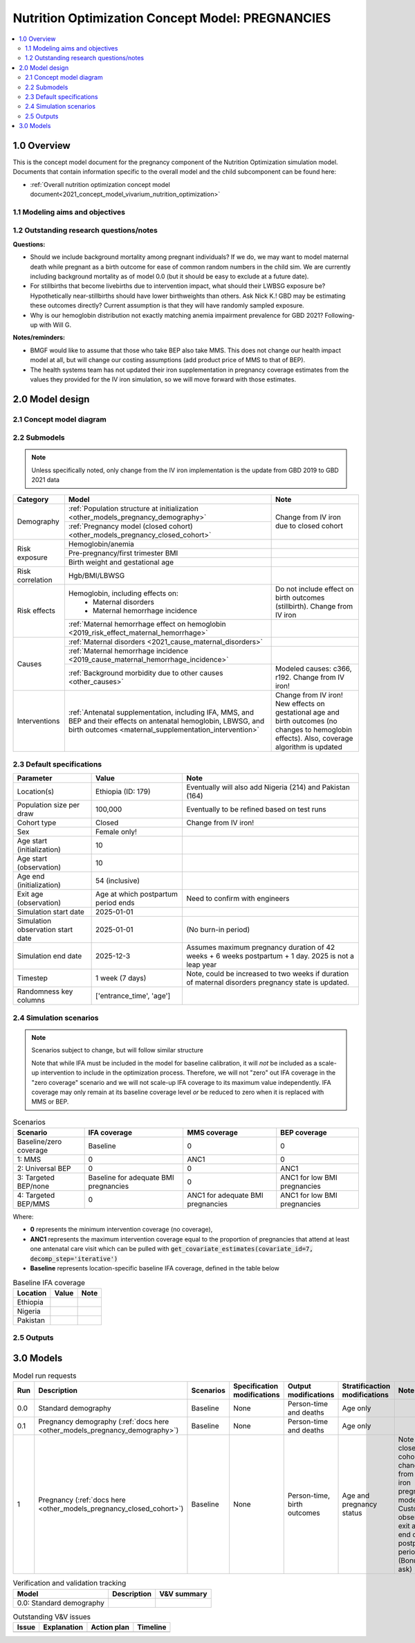 .. role:: underline
    :class: underline

..
  Section title decorators for this document:

  ==============
  Document Title
  ==============

  Section Level 1 (#.0)
  +++++++++++++++++++++

  Section Level 2 (#.#)
  ---------------------

  Section Level 3 (#.#.#)
  ~~~~~~~~~~~~~~~~~~~~~~~

  Section Level 4
  ^^^^^^^^^^^^^^^

  Section Level 5
  '''''''''''''''

  The depth of each section level is determined by the order in which each
  decorator is encountered below. If you need an even deeper section level, just
  choose a new decorator symbol from the list here:
  https://docutils.sourceforge.io/docs/ref/rst/restructuredtext.html#sections
  And then add it to the list of decorators above.

.. _2021_concept_model_vivarium_nutrition_optimization_pregnancies:

===================================================
Nutrition Optimization Concept Model: PREGNANCIES
===================================================

.. contents::
  :local:

1.0 Overview
++++++++++++

This is the concept model document for the pregnancy component of the Nutrition Optimization simulation model.
Documents that contain information specific to the overall model and the child subcomponent can be found here:

- :ref:`Overall nutrition optimization concept model document<2021_concept_model_vivarium_nutrition_optimization>`

.. todo::

  Link child page

.. _nutritionoptimizationpreg2.0:

1.1 Modeling aims and objectives
---------------------------------

.. todo::

  List modeling aims and objectives

1.2 Outstanding research questions/notes
-----------------------------------------

**Questions:**

- Should we include background mortality among pregnant individuals? If we do, we may want to model maternal death while pregnant as a birth outcome for ease of common random numbers in the child sim. We are currently including background mortality as of model 0.0 (but it should be easy to exclude at a future date).

- For stillbirths that become livebirths due to intervention impact, what should their LWBSG exposure be? Hypothetically near-stillbirths should have lower birthweights than others. Ask Nick K.! GBD may be estimating these outcomes directly? Current assumption is that they will have randomly sampled exposure. 

- Why is our hemoglobin distribution not exactly matching anemia impairment prevalence for GBD 2021? Following-up with Will G.

**Notes/reminders:**

- BMGF would like to assume that those who take BEP also take MMS. This does not change our health impact model at all, but will change our costing assumptions (add product price of MMS to that of BEP).

- The health systems team has not updated their iron supplementation in pregnancy coverage estimates from the values they provided for the IV iron simulation, so we will move forward with those estimates.

2.0 Model design
++++++++++++++++

2.1 Concept model diagram
-------------------------

.. image:: nutrition_optimization_pregnancy_concept_model_diagram.png

2.2 Submodels
-------------

.. todo::

  Link individual model documents as they are completed and merged

.. note::

  Unless specifically noted, only change from the IV iron implementation is the update from GBD 2019 to GBD 2021 data

+---------------------+-------------------------------------------+---------------------+
| Category            | Model                                     | Note                |
+=====================+===========================================+=====================+
|Demography           |:ref:`Population structure at              |Change from IV iron  |
|                     |initialization                             |due to closed cohort |
|                     |<other_models_pregnancy_demography>`       |                     |
|                     +-------------------------------------------+                     |
|                     |:ref:`Pregnancy model (closed cohort)      |                     |
|                     |<other_models_pregnancy_closed_cohort>`    |                     |
+---------------------+-------------------------------------------+---------------------+
|Risk exposure        |Hemoglobin/anemia                          |                     |
|                     +-------------------------------------------+---------------------+
|                     |Pre-pregnancy/first trimester BMI          |                     |
|                     +-------------------------------------------+---------------------+
|                     |Birth weight and gestational age           |                     |
+---------------------+-------------------------------------------+---------------------+
|Risk correlation     |Hgb/BMI/LBWSG                              |                     |
+---------------------+-------------------------------------------+---------------------+
|Risk effects         |Hemoglobin, including effects on:          |Do not include effect|
|                     | - Maternal disorders                      |on birth outcomes    |
|                     | - Maternal hemorrhage incidence           |(stillbirth). Change |
|                     |                                           |from IV iron         |
|                     +-------------------------------------------+---------------------+
|                     |:ref:`Maternal hemorrhage effect on        |                     |
|                     |hemoglobin                                 |                     |
|                     |<2019_risk_effect_maternal_hemorrhage>`    |                     |
+---------------------+-------------------------------------------+---------------------+
|Causes               |:ref:`Maternal disorders                   |                     |
|                     |<2021_cause_maternal_disorders>`           |                     |
|                     +-------------------------------------------+---------------------+
|                     |:ref:`Maternal hemorrhage incidence        |                     |
|                     |<2019_cause_maternal_hemorrhage_incidence>`|                     |
|                     +-------------------------------------------+---------------------+
|                     |:ref:`Background morbidity due to other    |Modeled causes: c366,|
|                     |causes <other_causes>`                     |r192. Change from    |
|                     |                                           |IV iron!             |
+---------------------+-------------------------------------------+---------------------+
|Interventions        |:ref:`Antenatal supplementation, including |Change from IV iron! |
|                     |IFA, MMS, and BEP and their effects        |New effects on       |
|                     |on antenatal hemoglobin, LBWSG, and        |gestational age and  |
|                     |birth outcomes                             |birth outcomes (no   |
|                     |<maternal_supplementation_intervention>`   |changes to hemoglobin|
|                     |                                           |effects). Also,      |
|                     |                                           |coverage algorithm is|
|                     |                                           |updated              |
+---------------------+-------------------------------------------+---------------------+

2.3 Default specifications
--------------------------

.. list-table::
  :header-rows: 1

  * - Parameter
    - Value
    - Note
  * - Location(s)
    - Ethiopia (ID: 179)
    - Eventually will also add Nigeria (214) and Pakistan (164)
  * - Population size per draw
    - 100,000
    - Eventually to be refined based on test runs
  * - Cohort type
    - Closed
    - Change from IV iron!
  * - Sex
    - Female only!
    - 
  * - Age start (initialization)
    - 10
    -
  * - Age start (observation)
    - 10
    - 
  * - Age end (initialization)
    - 54 (inclusive)
    - 
  * - Exit age (observation)
    - Age at which postpartum period ends
    - Need to confirm with engineers
  * - Simulation start date
    - 2025-01-01
    -
  * - Simulation observation start date
    - 2025-01-01
    - (No burn-in period)
  * - Simulation end date
    - 2025-12-3
    - Assumes maximum pregnancy duration of 42 weeks + 6 weeks postpartum + 1 day. 2025 is not a leap year
  * - Timestep
    - 1 week (7 days)
    - Note, could be increased to two weeks if duration of maternal disorders pregnancy state is updated.
  * - Randomness key columns
    - ['entrance_time', 'age']
    - 

.. _nutritionoptimizationpreg4.0:

2.4 Simulation scenarios
------------------------

.. note::

  Scenarios subject to change, but will follow similar structure

  Note that while IFA must be included in the model for baseline calibration, it will *not* be included as a scale-up intervention to include in the optimization process. Therefore, we will not "zero" out IFA coverage in the "zero coverage" scenario and we will not scale-up IFA coverage to its maximum value independently. IFA coverage may only remain at its baseline coverage level *or* be reduced to zero when it is replaced with MMS or BEP.

.. list-table:: Scenarios
  :header-rows: 1

  * - Scenario
    - IFA coverage
    - MMS coverage
    - BEP coverage
  * - Baseline/zero coverage
    - Baseline
    - 0
    - 0
  * - 1: MMS
    - 0
    - ANC1
    - 0
  * - 2: Universal BEP
    - 0
    - 0
    - ANC1
  * - 3: Targeted BEP/none
    - Baseline for adequate BMI pregnancies
    - 0
    - ANC1 for low BMI pregnancies
  * - 4: Targeted BEP/MMS
    - 0
    - ANC1 for adequate BMI pregnancies
    - ANC1 for low BMI pregnancies

Where: 

- **0** represents the minimum intervention coverage (no coverage), 

- **ANC1** represents the maximum intervention coverage equal to the proportion of pregnancies that attend at least one antenatal care visit which can be pulled with :code:`get_covariate_estimates(covariate_id=7, decomp_step='iterative')`

- **Baseline** represents location-specific baseline IFA coverage, defined in the table below

.. list-table:: Baseline IFA coverage
  :header-rows: 1

  * - Location
    - Value
    - Note
  * - Ethiopia
    - 
    - 
  * - Nigeria
    - 
    - 
  * - Pakistan
    - 
    - 

.. todo::

  Fill in coverage levels (need to seek 2021 estimates and adjust for ANC values)

2.5 Outputs
------------

.. todo::

  Detail requested observers/outputs both for:

    - maternal results
    - child input data

.. _nutritionoptimizationpreg5.0:

3.0 Models
++++++++++

.. list-table:: Model run requests
  :header-rows: 1

  * - Run
    - Description
    - Scenarios
    - Specification modifications
    - Output modifications
    - Stratificaction modifications
    - Note
  * - 0.0
    - Standard demography 
    - Baseline
    - None
    - Person-time and deaths
    - Age only
    - 
  * - 0.1
    - Pregnancy demography (:ref:`docs here <other_models_pregnancy_demography>`)
    - Baseline
    - None
    - Person-time and deaths
    - Age only
    - 
  * - 1
    - Pregnancy (:ref:`docs here <other_models_pregnancy_closed_cohort>`)
    - Baseline
    - None
    - Person-time, birth outcomes
    - Age and pregnancy status
    - Note closed cohort change from IV iron pregnancy model. Custom observer exit at the end of postpartum period? (Bonus ask)

.. todo::

  Detail additional logical model builds with engineers, with the following in mind: https://blog.crisp.se/2016/01/25/henrikkniberg/making-sense-of-mvp


.. list-table:: Verification and validation tracking
  :header-rows: 1

  * - Model
    - Description
    - V&V summary
  * - 0.0: Standard demography
    - 
    - 

.. list-table:: Outstanding V&V issues
  :header-rows: 1

  * - Issue
    - Explanation
    - Action plan
    - Timeline
  * - 
    - 
    - 
    - 

